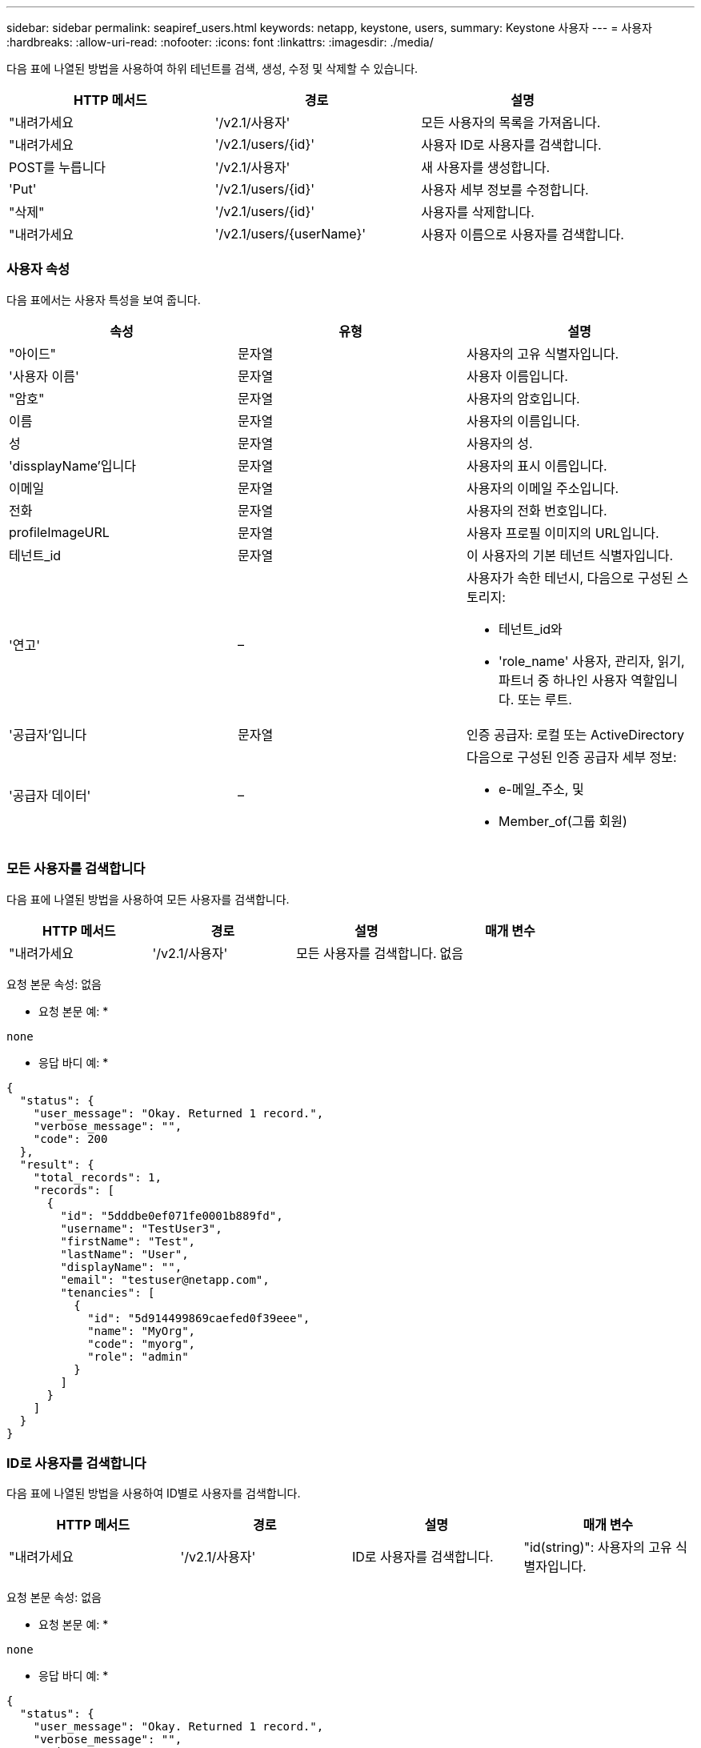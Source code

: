 ---
sidebar: sidebar 
permalink: seapiref_users.html 
keywords: netapp, keystone, users, 
summary: Keystone 사용자 
---
= 사용자
:hardbreaks:
:allow-uri-read: 
:nofooter: 
:icons: font
:linkattrs: 
:imagesdir: ./media/


[role="lead"]
다음 표에 나열된 방법을 사용하여 하위 테넌트를 검색, 생성, 수정 및 삭제할 수 있습니다.

|===
| HTTP 메서드 | 경로 | 설명 


| "내려가세요 | '/v2.1/사용자' | 모든 사용자의 목록을 가져옵니다. 


| "내려가세요 | '/v2.1/users/{id}' | 사용자 ID로 사용자를 검색합니다. 


| POST를 누릅니다 | '/v2.1/사용자' | 새 사용자를 생성합니다. 


| 'Put' | '/v2.1/users/{id}' | 사용자 세부 정보를 수정합니다. 


| "삭제" | '/v2.1/users/{id}' | 사용자를 삭제합니다. 


| "내려가세요 | '/v2.1/users/{userName}' | 사용자 이름으로 사용자를 검색합니다. 
|===


=== 사용자 속성

다음 표에서는 사용자 특성을 보여 줍니다.

|===
| 속성 | 유형 | 설명 


| "아이드" | 문자열 | 사용자의 고유 식별자입니다. 


| '사용자 이름' | 문자열 | 사용자 이름입니다. 


| "암호" | 문자열 | 사용자의 암호입니다. 


| 이름 | 문자열 | 사용자의 이름입니다. 


| 성 | 문자열 | 사용자의 성. 


| 'dissplayName'입니다 | 문자열 | 사용자의 표시 이름입니다. 


| 이메일 | 문자열 | 사용자의 이메일 주소입니다. 


| 전화 | 문자열 | 사용자의 전화 번호입니다. 


| profileImageURL | 문자열 | 사용자 프로필 이미지의 URL입니다. 


| 테넌트_id | 문자열 | 이 사용자의 기본 테넌트 식별자입니다. 


| '연고' | –  a| 
사용자가 속한 테넌시, 다음으로 구성된 스토리지:

* 테넌트_id와
* 'role_name' 사용자, 관리자, 읽기, 파트너 중 하나인 사용자 역할입니다. 또는 루트.




| '공급자'입니다 | 문자열 | 인증 공급자: 로컬 또는 ActiveDirectory 


| '공급자 데이터' | –  a| 
다음으로 구성된 인증 공급자 세부 정보:

* e-메일_주소, 및
* Member_of(그룹 회원)


|===


=== 모든 사용자를 검색합니다

다음 표에 나열된 방법을 사용하여 모든 사용자를 검색합니다.

|===
| HTTP 메서드 | 경로 | 설명 | 매개 변수 


| "내려가세요 | '/v2.1/사용자' | 모든 사용자를 검색합니다. | 없음 
|===
요청 본문 속성: 없음

* 요청 본문 예: *

....
none
....
* 응답 바디 예: *

....
{
  "status": {
    "user_message": "Okay. Returned 1 record.",
    "verbose_message": "",
    "code": 200
  },
  "result": {
    "total_records": 1,
    "records": [
      {
        "id": "5dddbe0ef071fe0001b889fd",
        "username": "TestUser3",
        "firstName": "Test",
        "lastName": "User",
        "displayName": "",
        "email": "testuser@netapp.com",
        "tenancies": [
          {
            "id": "5d914499869caefed0f39eee",
            "name": "MyOrg",
            "code": "myorg",
            "role": "admin"
          }
        ]
      }
    ]
  }
}
....


=== ID로 사용자를 검색합니다

다음 표에 나열된 방법을 사용하여 ID별로 사용자를 검색합니다.

|===
| HTTP 메서드 | 경로 | 설명 | 매개 변수 


| "내려가세요 | '/v2.1/사용자' | ID로 사용자를 검색합니다. | "id(string)": 사용자의 고유 식별자입니다. 
|===
요청 본문 속성: 없음

* 요청 본문 예: *

....
none
....
* 응답 바디 예: *

....
{
  "status": {
    "user_message": "Okay. Returned 1 record.",
    "verbose_message": "",
    "code": 200
  },
  "result": {
    "total_records": 1,
    "records": [
      {
        "id": "5e585df6896bd80001dd4b44",
        "username": "testuser01",
        "firstName": "",
        "lastName": "",
        "displayName": "",
        "email": "",
        "tenancies": [
          {
            "id": "5d914499869caefed0f39eee",
            "name": "MyOrg",
            "code": "myorg",
            "role": "user"
          }
        ]
      }
    ]
  }
}
....


=== 사용자 이름으로 사용자를 검색합니다

다음 표에 나열된 방법을 사용하여 사용자 이름으로 사용자를 검색합니다.

|===
| HTTP 메서드 | 경로 | 설명 | 매개 변수 


| "내려가세요 | '/v2.1/사용자' | 사용자 이름으로 사용자를 검색합니다. | 사용자 이름(string): 사용자의 사용자 이름입니다. 
|===
요청 본문 속성: 없음

* 요청 본문 예: *

....
none
....
* 응답 바디 예: *

....
{
  "status": {
    "user_message": "Okay. Returned 1 record.",
    "verbose_message": "",
    "code": 200
  },
  "result": {
    "total_records": 1,
    "records": [
      {
        "id": "5e61aa814559c20001df1a5f",
        "username": "MyName",
        "firstName": "MyFirstName",
        "lastName": "MySurname",
        "displayName": "CallMeMYF",
        "email": "user@example.com",
        "tenancies": [
          {
            "id": "5e5f1c4f253c820001877839",
            "name": "MyTenant",
            "code": "testtenantmh",
            "role": "user"
          }
        ]
      }
    ]
  }
}
....


=== 사용자를 생성합니다

다음 표에 나열된 방법을 사용하여 사용자를 만듭니다.

|===
| HTTP 메서드 | 경로 | 설명 | 매개 변수 


| POST를 누릅니다 | '/v2.1/사용자' | 새 사용자를 생성합니다. | 없음 
|===
요청 본문 속성: 사용자 이름, 테넌트_id, 텐진, 공급자

* 요청 본문 예: *

....
{
  "username": "MyUser",
  "password": "mypassword",
  "firstName": "My",
  "lastName": "User",
  "displayName": "CallMeMyUser",
  "email": "user@example.com",
  "phone": "string",
  "profileImageURL": "string",
  "tenant_id": "5e7c3af7aab46c00014ce877",
  "tenancies": [
    {
      "tenant_id": "5e7c3af7aab46c00014ce877",
      "role_name": "admin"
    }
  ],
  "provider": "local",
  "provider_data": {
    "email": "user@example.com",
    "member_of": "string"
  }
}
....
* 응답 바디 예: *

....
{
  "status": {
    "user_message": "Okay. New resource created.",
    "verbose_message": "",
    "code": 201
  },
  "result": {
    "returned_records": 1,
    "records": [
      {
        "id": "5ed6f463129e5d000102f7e1",
        "username": "MyUser",
        "firstName": "My",
        "lastName": "User",
        "displayName": "CallMeMyUser",
        "email": "user@example.com",
        "tenancies": [
          {
            "id": "5e7c3af7aab46c00014ce877",
            "name": "MyTenant",
            "code": "mytenantcode",
            "role_name": "admin"
          }
        ]
      }
    ]
  }
}
....


=== ID별로 사용자를 수정합니다

다음 표에 나열된 방법을 사용하여 사용자 ID별로 사용자를 수정합니다.

|===
| HTTP 메서드 | 경로 | 설명 | 매개 변수 


| 'Put' | '/v2.1/users/{id}' | 사용자 ID로 식별된 사용자를 수정합니다. 사용자 이름, 표시 이름, 암호, 전자 메일 주소, 전화 번호, 프로필 이미지 URL 및 테넌시 세부 정보 | "id(string)": 사용자의 고유 식별자입니다. 
|===
요청 본문 속성: 없음

* 요청 본문 예: *

....
{
  "password": "MyNewPassword",
   "firstName": "MyFirstName",
   "lastName": "MySurname",
   "displayName": "CallMeMYF",
   "email": "user@example.com",
   "phone": "string",
  "profileImageURL": "string",
  "tenant_id": "5e5f1c4f253c820001877839",
  "tenancies": [
    {
      "tenant_id": "5e5f1c4f253c820001877839",
      "role_name": "user"
    }
  ]
}
....
* 응답 바디 예: *

....
{
  "status": {
    "user_message": "Okay. Returned 1 record.",
    "verbose_message": "",
    "code": 200
  },
  "result": {
    "total_records": 1,
    "records": [
      {
        "id": "5e61aa814559c20001df1a5f",
        "username": "MyName",
        "firstName": "MyFirstName",
        "lastName": "MySurname",
        "displayName": "CallMeMYF",
        "email": "user@example.com",
        "tenancies": [
          {
            "id": "5e5f1c4f253c820001877839",
            "name": "MyTenant",
            "code": "testtenantmh",
            "role": "user"
          }
        ]
      }
    ]
  }
}
....


=== ID로 사용자를 삭제합니다

다음 표에 나열된 방법을 사용하여 ID별로 사용자를 삭제합니다.

|===
| HTTP 메서드 | 경로 | 설명 | 매개 변수 


| "삭제" | '/v2.1/users/{name}' | ID로 식별된 사용자를 삭제합니다. | "id(string)": 사용자의 고유 식별자입니다. 
|===
요청 본문 속성: 없음

* 요청 본문 예: *

....
none
....
* 응답 바디 예: *

....
No content for succesful delete
....